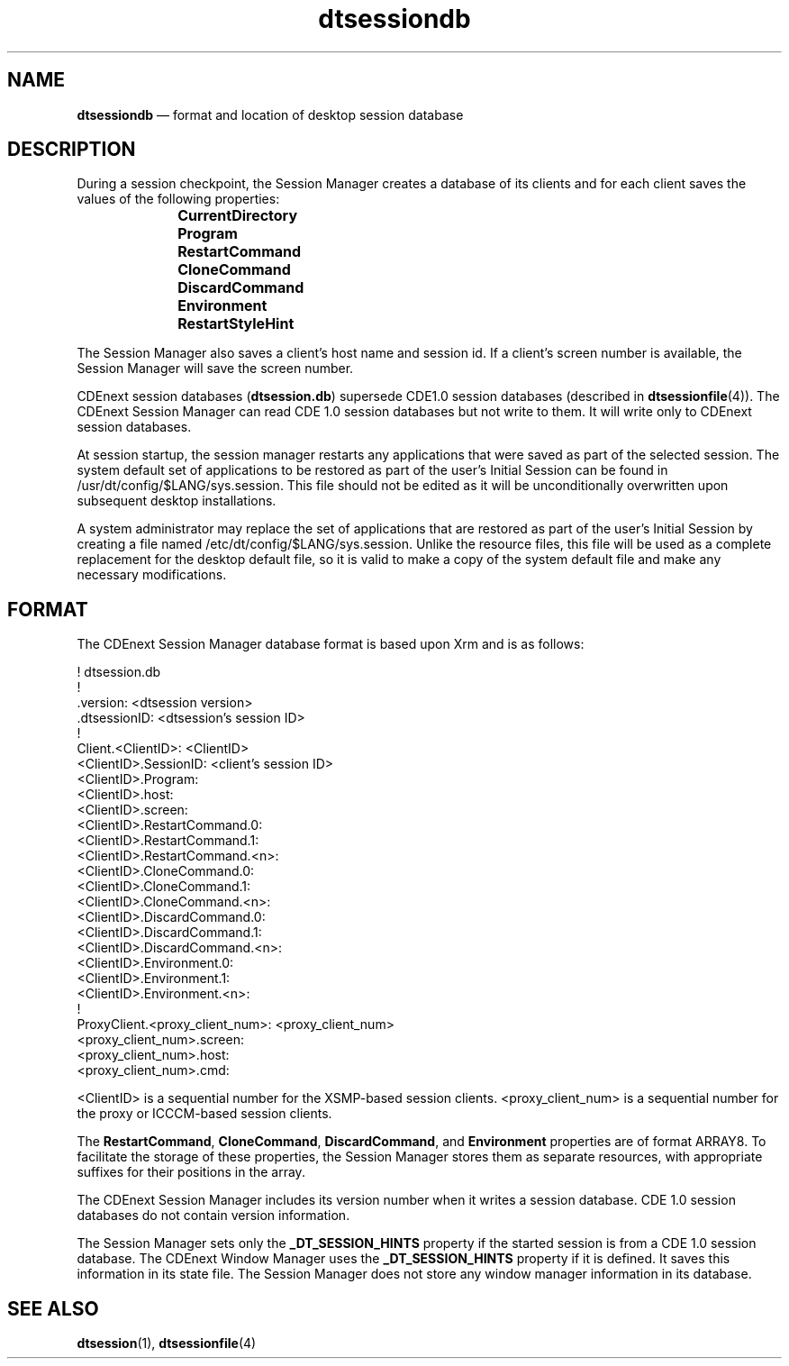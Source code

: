 '\" t
...\" dtsessdb.sgm /main/6 1996/09/08 20:19:12 rws $
.de P!
.fl
\!!1 setgray
.fl
\\&.\"
.fl
\!!0 setgray
.fl			\" force out current output buffer
\!!save /psv exch def currentpoint translate 0 0 moveto
\!!/showpage{}def
.fl			\" prolog
.sy sed -e 's/^/!/' \\$1\" bring in postscript file
\!!psv restore
.
.de pF
.ie     \\*(f1 .ds f1 \\n(.f
.el .ie \\*(f2 .ds f2 \\n(.f
.el .ie \\*(f3 .ds f3 \\n(.f
.el .ie \\*(f4 .ds f4 \\n(.f
.el .tm ? font overflow
.ft \\$1
..
.de fP
.ie     !\\*(f4 \{\
.	ft \\*(f4
.	ds f4\"
'	br \}
.el .ie !\\*(f3 \{\
.	ft \\*(f3
.	ds f3\"
'	br \}
.el .ie !\\*(f2 \{\
.	ft \\*(f2
.	ds f2\"
'	br \}
.el .ie !\\*(f1 \{\
.	ft \\*(f1
.	ds f1\"
'	br \}
.el .tm ? font underflow
..
.ds f1\"
.ds f2\"
.ds f3\"
.ds f4\"
.ta 8n 16n 24n 32n 40n 48n 56n 64n 72n 
.TH "dtsessiondb" "special file"
.SH "NAME"
\fBdtsessiondb\fP \(em format and location of desktop session database
.SH "DESCRIPTION"
.PP
During a session checkpoint, the Session Manager creates a database
of its clients and for each client saves the values of the following
properties:
.IP "" 10
\fBCurrentDirectory\fP
.IP "" 10
\fBProgram\fP
.IP "" 10
\fBRestartCommand\fP
.IP "" 10
\fBCloneCommand\fP
.IP "" 10
\fBDiscardCommand\fP
.IP "" 10
\fBEnvironment\fP
.IP "" 10
\fBRestartStyleHint\fP
.PP
The Session Manager also saves a client\&'s host name and session id\&.
If a client\&'s screen number is available, the Session Manager
will save the screen number\&.
.PP
CDEnext session databases (\fBdtsession\&.db\fP)
supersede CDE1\&.0 session databases (described in
\fBdtsessionfile\fP(4))\&. The CDEnext Session Manager
can read CDE 1\&.0 session databases but not write
to them\&. It will write only to CDEnext session databases\&.
.PP
At session startup, the session manager restarts any applications
that were saved as part of the selected session\&. The system default set of
applications to be restored as part of the user\&'s Initial Session can be found in
/usr/dt/config/$LANG/sys\&.session\&. This file should not be edited as
it will be unconditionally overwritten upon subsequent desktop
installations\&.
.PP
A system administrator may replace the set of applications that
are restored as part of the user\&'s Initial Session by creating
a file named /etc/dt/config/$LANG/sys\&.session\&. Unlike the resource
files, this file will be used as a complete replacement for the
desktop default file, so it is valid to make a copy of the system
default file and make any necessary modifications\&.
.SH "FORMAT"
.PP
The CDEnext Session Manager database format is based upon Xrm and
is as follows:
.PP
.nf
\f(CW! dtsession\&.db
!
\&.version: <dtsession version>
\&.dtsessionID: <dtsession\&'s session ID>
!
Client\&.<ClientID>: <ClientID>
<ClientID>\&.SessionID: <client\&'s session ID>
<ClientID>\&.Program:
<ClientID>\&.host:
<ClientID>\&.screen:
<ClientID>\&.RestartCommand\&.0:
<ClientID>\&.RestartCommand\&.1:
<ClientID>\&.RestartCommand\&.<n>:
<ClientID>\&.CloneCommand\&.0:
<ClientID>\&.CloneCommand\&.1:
<ClientID>\&.CloneCommand\&.<n>:
<ClientID>\&.DiscardCommand\&.0:
<ClientID>\&.DiscardCommand\&.1:
<ClientID>\&.DiscardCommand\&.<n>:
<ClientID>\&.Environment\&.0:
<ClientID>\&.Environment\&.1:
<ClientID>\&.Environment\&.<n>:
!
ProxyClient\&.<proxy_client_num>: <proxy_client_num>
<proxy_client_num>\&.screen:
<proxy_client_num>\&.host:
<proxy_client_num>\&.cmd:\fR
.fi
.PP
.PP
<ClientID> is a sequential number for the XSMP-based session clients\&.
<proxy_client_num> is a sequential number for the proxy or ICCCM-based
session clients\&.
.PP
The \fBRestartCommand\fP, \fBCloneCommand\fP,
\fBDiscardCommand\fP, and \fBEnvironment\fP properties
are of format ARRAY8\&. To facilitate the storage of these properties, the
Session Manager stores them as separate resources, with appropriate suffixes
for their positions in the array\&.
.PP
The CDEnext Session Manager includes its version number when it writes a
session database\&. CDE 1\&.0 session databases do not contain version information\&.
.PP
The Session Manager sets only the \fB_DT_SESSION_HINTS\fP
property if the started session is from a CDE 1\&.0 session database\&.
The CDEnext Window Manager uses the \fB_DT_SESSION_HINTS\fP
property if it is defined\&. It saves this information in its state file\&.
The Session Manager does not store any window manager
information in its database\&.
.SH "SEE ALSO"
.PP
\fBdtsession\fP(1),
\fBdtsessionfile\fP(4)
...\" created by instant / docbook-to-man, Sun 02 Sep 2012, 09:41
